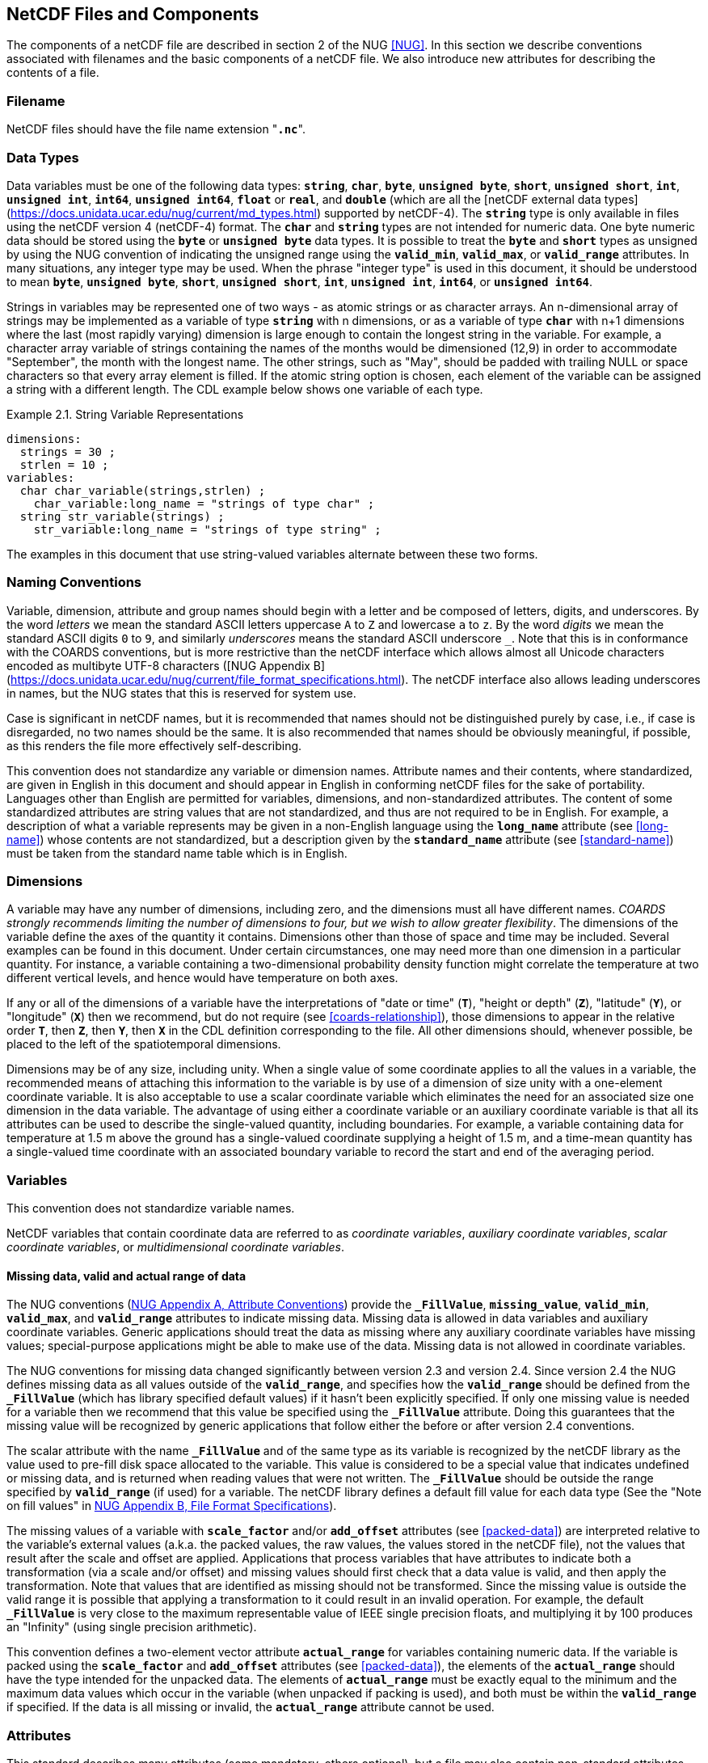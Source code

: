 
==  NetCDF Files and Components

The components of a netCDF file are described in section 2 of the NUG <<NUG>>.
In this section we describe conventions associated with filenames and the basic components of a netCDF file.
We also introduce new attributes for describing the contents of a file.



=== Filename

NetCDF files should have the file name extension "**`.nc`**".



=== Data Types

// TODO: Check, should this be a bullet list?
Data variables must be one of the following data types: **`string`**, **`char`**, **`byte`**, **`unsigned byte`**, **`short`**, **`unsigned short`**, **`int`**, **`unsigned int`**, **`int64`**, **`unsigned int64`**, **`float`** or **`real`**, and **`double`** (which are all the [netCDF external data types](https://docs.unidata.ucar.edu/nug/current/md_types.html) supported by netCDF-4).
The **`string`** type is only available in files using the netCDF version 4 (netCDF-4) format.
The **`char`** and **`string`** types are not intended for numeric data.
One byte numeric data should be stored using the **`byte`** or **`unsigned byte`** data types.
It is possible to treat the **`byte`** and **`short`** types as unsigned by using the NUG convention of indicating the unsigned range using the **`valid_min`**, **`valid_max`**, or **`valid_range`** attributes.
In many situations, any integer type may be used.
When the phrase "integer type" is used in this document, it should be understood to mean **`byte`**, **`unsigned byte`**, **`short`**, **`unsigned short`**, **`int`**, **`unsigned int`**, **`int64`**, or **`unsigned int64`**.

Strings in variables may be represented one of two ways - as atomic strings or as character arrays.
An n-dimensional array of strings may be implemented as a variable of type **`string`** with n dimensions, or as a variable of type **`char`** with n+1 dimensions where the last (most rapidly varying) dimension is large enough to contain the longest string in the variable.
For example, a character array variable of strings containing the names of the months would be dimensioned (12,9) in order to accommodate "September", the month with the longest name.
The other strings, such as "May", should be padded with trailing NULL or space characters so that every array element is filled.
If the atomic string option is chosen, each element of the variable can be assigned a string with a different length.
The CDL example below shows one variable of each type.

[[char-and-string-variables-ex]]
[caption="Example 2.1. "]
.String Variable Representations
====
----
dimensions:
  strings = 30 ;
  strlen = 10 ;
variables:
  char char_variable(strings,strlen) ;
    char_variable:long_name = "strings of type char" ;
  string str_variable(strings) ;
    str_variable:long_name = "strings of type string" ;
----
====

The examples in this document that use string-valued variables alternate between these two forms.



=== Naming Conventions

Variable, dimension, attribute and group names should begin with a letter and be composed of letters, digits, and underscores.
By the word _letters_ we mean the standard ASCII letters uppercase `A` to `Z` and lowercase `a` to `z`.
By the word _digits_ we mean the standard ASCII digits `0` to `9`, and similarly _underscores_ means the standard ASCII underscore `_`.
Note that this is in conformance with the COARDS conventions, but is more restrictive than the netCDF interface which allows almost all Unicode characters encoded as multibyte UTF-8 characters ([NUG Appendix B](https://docs.unidata.ucar.edu/nug/current/file_format_specifications.html).
The netCDF interface also allows leading underscores in names, but the NUG states that this is reserved for system use.

Case is significant in netCDF names, but it is recommended that names should not be distinguished purely by case, i.e., if case is disregarded, no two names should be the same.
It is also recommended that names should be obviously meaningful, if possible, as this renders the file more effectively self-describing.

This convention does not standardize any variable or dimension names.
Attribute names and their contents, where standardized, are given in English in this document and should appear in English in conforming netCDF files for the sake of portability.
Languages other than English are permitted for variables, dimensions, and non-standardized attributes.
The content of some standardized attributes are string values that are not standardized, and thus are not required to be in English.
For example, a description of what a variable represents may be given in a non-English language using the **`long_name`** attribute (see <<long-name>>) whose contents are not standardized, but a description given by the **`standard_name`** attribute (see <<standard-name>>) must be taken from the standard name table which is in English.




[[dimensions]]
=== Dimensions

A variable may have any number of dimensions, including zero, and the dimensions must all have different names.
__COARDS strongly recommends limiting the number of dimensions to four, but we wish to allow greater flexibility__.
The dimensions of the variable define the axes of the quantity it contains.
Dimensions other than those of space and time may be included.
Several examples can be found in this document.
Under certain circumstances, one may need more than one dimension in a particular quantity.
For instance, a variable containing a two-dimensional probability density function might correlate the temperature at two different vertical levels, and hence would have temperature on both axes.

If any or all of the dimensions of a variable have the interpretations of "date or time" (**`T`**), "height or depth" (**`Z`**), "latitude" (**`Y`**), or "longitude" (**`X`**) then we recommend, but do not require (see <<coards-relationship>>), those dimensions to appear in the relative order **`T`**, then **`Z`**, then **`Y`**, then **`X`** in the CDL definition corresponding to the file.
All other dimensions should, whenever possible, be placed to the left of the spatiotemporal dimensions.

Dimensions may be of any size, including unity.
When a single value of some coordinate applies to all the values in a variable, the recommended means of attaching this information to the variable is by use of a dimension of size unity with a one-element coordinate variable.
It is also acceptable to use a scalar coordinate variable which eliminates the need for an associated size one dimension in the data variable.
The advantage of using either a coordinate variable or an auxiliary coordinate variable is that all its attributes can be used to describe the single-valued quantity, including boundaries.
For example, a variable containing data for temperature at 1.5 m above the ground has a single-valued coordinate supplying a height of 1.5 m, and a time-mean quantity has a single-valued time coordinate with an associated boundary variable to record the start and end of the averaging period.




[[variables]]
=== Variables

This convention does not standardize variable names.

NetCDF variables that contain coordinate data are referred to as __coordinate variables__, __auxiliary coordinate variables__, __scalar coordinate variables__, or __multidimensional coordinate variables__.




[[missing-data, Section 2.5.1, "Missing data, valid and actual range of data"]]
==== Missing data, valid and actual range of data

The NUG conventions
(link:$$https://www.unidata.ucar.edu/software/netcdf/docs/attribute_conventions.html$$[NUG Appendix A, Attribute Conventions])
provide the **`_FillValue`**, **`missing_value`**, **`valid_min`**, **`valid_max`**, and **`valid_range`** attributes to indicate missing data.
Missing data is allowed in data variables and auxiliary coordinate variables.
Generic applications should treat the data as missing where any auxiliary coordinate variables have missing values; special-purpose applications might be able to make use of the data.
Missing data is not allowed in coordinate variables.

The NUG conventions for missing data changed significantly between version 2.3 and version 2.4.
Since version 2.4 the NUG defines missing data as all values outside of the **`valid_range`**, and specifies how the **`valid_range`** should be defined from the **`_FillValue`** (which has library specified default values) if it hasn't been explicitly specified.
If only one missing value is needed for a variable then we recommend  that this value be specified using the **`_FillValue`** attribute.
Doing this guarantees that the missing value will be recognized by generic applications that follow either the before or after version 2.4 conventions.

The scalar attribute with the name **`_FillValue`** and of the same type as its variable is recognized by the netCDF library as the value used to pre-fill disk space allocated to the variable.
This value is considered to be a special value that indicates undefined or missing data, and is returned when reading values that were not written.
The **`_FillValue`** should be outside the range specified by **`valid_range`** (if used) for a variable.
The netCDF library defines a default fill value for each data type (See the "Note on fill values" in link:$$https://www.unidata.ucar.edu/software/netcdf/docs/file_format_specifications.html#classic_format_spec$$[NUG Appendix B, File Format Specifications]).

The missing values of a variable with **`scale_factor`** and/or **`add_offset`** attributes (see <<packed-data>>) are interpreted relative to the variable's external values (a.k.a. the packed values, the raw values, the values stored in the netCDF file), not the values that result after the scale and offset are applied.
Applications that process variables that have attributes to indicate both a transformation (via a scale and/or offset) and missing values should first check that a data value is valid, and then apply the transformation.
Note that values that are identified as missing should not be transformed.
Since the missing value is outside the valid range it is possible that applying a transformation to it could result in an invalid operation.
For example, the default **`_FillValue`** is very close to the maximum representable value of IEEE single precision floats, and multiplying it by 100 produces an "Infinity" (using single precision arithmetic).

This convention defines a two-element vector attribute **`actual_range`** for variables containing numeric data.
If the variable is packed using the **`scale_factor`** and **`add_offset`** attributes (see <<packed-data>>), the elements of the **`actual_range`** should have the type intended for the unpacked data.
The elements of **`actual_range`** must be exactly equal to the minimum and the maximum data values which occur in the variable (when unpacked if packing is used), and both must be within the **`valid_range`** if specified.
If the data is all missing or invalid, the **`actual_range`** attribute cannot be used.

=== Attributes

This standard describes many attributes (some mandatory, others optional), but a file may also contain non-standard attributes.
Such attributes do not represent a violation of this standard.
Application programs should ignore attributes that they do not recognise or which are irrelevant for their purposes.
Conventional attribute names should be used wherever applicable.
Non-standard names should be as meaningful as possible.
Before introducing an attribute, consideration should be given to whether the information would be better represented as a variable.
In general, if a proposed attribute requires ancillary data to describe it, is multidimensional, requires any of the defined netCDF dimensions to index its values, or requires a significant amount of storage, a variable should be used instead.
When this standard defines string attributes that may take various prescribed values, the possible values are generally given in lower case.
However, applications programs should not be sensitive to case in these attributes.
Several string attributes are defined by this standard to contain "blank-separated lists".
Consecutive words in such a list are separated by one or more adjacent spaces.
The list may begin and end with any number of spaces.
See <<attribute-appendix>> for a list of attributes described by this standard.




[[identification-of-conventions]]
==== Identification of Conventions

Files that follow this version of the CF Conventions must indicate this by setting the NUG defined global attribute **`Conventions`** to a string value that contains "**`CF-{current-version-as-attribute}`**".
The Conventions version number contained in that string can be used to find the web based versions of this document are from the link:$$https://cfconventions.org/$$[netCDF Conventions web page].
Subsequent versions of the CF Conventions will not make invalid a compliant usage of this or earlier versions of the CF terms and forms.

It is possible for a netCDF file to adhere to more than one set of conventions, even when there is no inheritance relationship among the conventions.
In this case, the value of the Conventions attribute may be a single text string containing a list of the convention names separated by blank space (recommended) or commas (if a convention name contains blanks).
This is the Unidata recommended syntax from NetCDF Users Guide, Appendix A.
If the string contains any commas, it is assumed to be a comma-separated list.

When CF is listed with other conventions, this asserts the same full compliance with CF requirements and interpretations as if CF was the sole convention.
It is the responsibility of the data-writer to ensure that all common metadata is used with consistent meaning between conventions.

The UGRID conventions, which are fully incorporated into the CF conventions, do not need to be included in the **`Conventions`** attribute.  

[[description-of-file-contents, Section 2.6.2, "Description of file contents"]]
==== Description of file contents

The following attributes are intended to provide information about where the data came from and what has been done to it.
This information is mainly for the benefit of human readers.
The attribute values are all character strings.
For readability in ncdump outputs it is recommended to embed newline characters into long strings to break them into lines.
For backwards compatibility with COARDS none of these global attributes is required.

The NUG defines **`title`** and **`history`** to be global attributes.
We wish to allow the newly defined attributes, i.e., **`institution`**, **`source`**, **`references`**, and **`comment`**, to be either global or assigned to individual variables.
When an attribute appears both globally and as a variable attribute, the variable's version has precedence.

**`title`**:: A succinct description of what is in the dataset.

**`institution`**:: Specifies where the original data was produced.

**`source`**:: The method of production of the original data.
If it was model-generated, **`source`** should name the model and its version, as specifically as could be useful.
If it is observational, **`source`** should characterize it (e.g., "**`surface observation`**" or "**`radiosonde`**").

**`history`**:: Provides an audit trail for modifications to the original data.
Well-behaved generic netCDF filters will automatically append their name and the parameters with which they were invoked to the global history attribute of an input netCDF file.
We recommend that each line begin with a timestamp indicating the date and time of day that the program was executed.

**`references`**:: Published or web-based references that describe the data or methods used to produce it.

**`comment`**:: Miscellaneous information about the data or methods used to produce it.


[[external-variables, Section 2.6.3, "External variables"]]
==== External Variables
The global **`external_variables`** attribute is a blank-separated list of the names of variables which are named by attributes in the file but which are not present in the file.
These variables are to be found in other files (called "external files") but CF does not provide conventions for identifying the files concerned.
The only attribute for which CF standardises the use of external variables is **`cell_measures`**.

[[groups, Section 2.7, "Groups"]]
=== Groups

Groups provide a powerful mechanism to structure data hierarchically.
This convention does not standardize group names.
It may be of benefit to name groups in such a way that human readers can interpret them.
However, files that conform to this standard shall not require software to interpret or decode information from group names.
References to out-of-group variable and dimensions shall be found by applying the scoping rules outlined below.

==== Scope

The scoping mechanism is in keeping with the following principal:

[quote, 'https://www.unidata.ucar.edu/software/netcdf/docs/groups.html[The NetCDF Data Model: Groups]']
"Dimensions are scoped such that they are visible to all child groups.
For example, you can define a dimension in the root group, and use its dimension id when defining a variable in a sub-group."

Any variable or dimension can be referred to, as long as it can be found with one of the following search strategies:

* Search by absolute path
* Search by relative path
* Search by proximity

These strategies are explained in detail in the following sections.

If any dimension of an out-of-group variable has the same name as a dimension of the referring variable, the two must be the same dimension (i.e. they must have the same netCDF dimension ID).

===== Search by absolute path

A variable or dimension specified with an absolute path (i.e., with a leading slash "/") is at the indicated location relative to the root group, as in a UNIX-style file convention.
For example, a `coordinates` attribute of `/g1/lat` refers to the `lat` variable in group `/g1`.

===== Search by relative path

As in a UNIX-style file convention, a variable or dimension specified with a relative path (i.e., containing a slash but not with a leading slash, e.g. `child/lat`) is at the location obtained by affixing the relative path to the absolute path of the referring attribute.
For example, a `coordinates` attribute of `g1/lat` refers to the `lat` variable in subgroup `g1` of the current (referring) group.
Upward path traversals from the current group are indicated with the UNIX convention.
For example, `../g1/lat` refers to the `lat` variable in the sibling group `g1` of the current (referring) group.

===== Search by proximity

A variable or dimension specified with no path (for example, `lat`) refers to the variable or dimension of that name, if there is one, in the referring group.
If not, the ancestors of the referring group are searched for it, starting from the direct ancestor and proceeding toward the root group, until it is found.

A special case exists for coordinate variables.
Because coordinate variables must share dimensions with the variables that reference them, the ancestor search is executed only until the local apex group is reached.
For coordinate variables that are not found in the referring group or its ancestors, a further strategy is provided, called lateral search.
The lateral search proceeds downwards from the local apex group width-wise through each level of groups until the sought coordinate is found.
The lateral search algorithm may only be used for NUG coordinate variables; it shall not be used for auxiliary coordinate variables.

[NOTE]
====
This use of the lateral search strategy to find them is discouraged.
They are allowed mainly for backwards-compatibility with existing datasets, and may be deprecated in future versions of the standard.
====

==== Application of attributes

The following attributes are optional for non-root groups.
They are allowed in order to provide additional provenance and description of the subsidiary data.
They do not override attributes from parent groups.

* `title`
* `history`

If these attributes are present, they may be applied additively to the parent attributes of the same name.
If a file containing groups is modified, the user or application need only update these attributes in the root group, rather than traversing all groups and updating all attributes that are found with the same name.
In the case of conflicts, the root group attribute takes precedence over per-group instances of these attributes.

The following attributes may only be used in the root group and shall not be duplicated or overridden in child groups:

* `Conventions`
* `external_variables`

Furthermore, per-variable attributes must be attached to the variables to which they refer.
They may not be attached to a group, even if all variables within that group use the same attribute and value.

If attributes are present within groups without being attached to a variable, these attributes apply to the group where they are defined, and to that group's descendants, but not to ancestor or sibling groups.
If a group attribute is defined in a parent group, and one of the child group redefines the same attribute, the definition within the child group applies for the child and all of its descendants.
